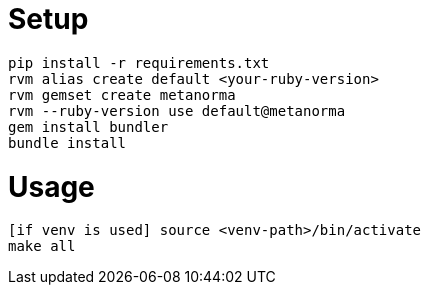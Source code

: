 = Setup

    pip install -r requirements.txt
    rvm alias create default <your-ruby-version>
    rvm gemset create metanorma
    rvm --ruby-version use default@metanorma
    gem install bundler
    bundle install

= Usage

    [if venv is used] source <venv-path>/bin/activate
    make all
